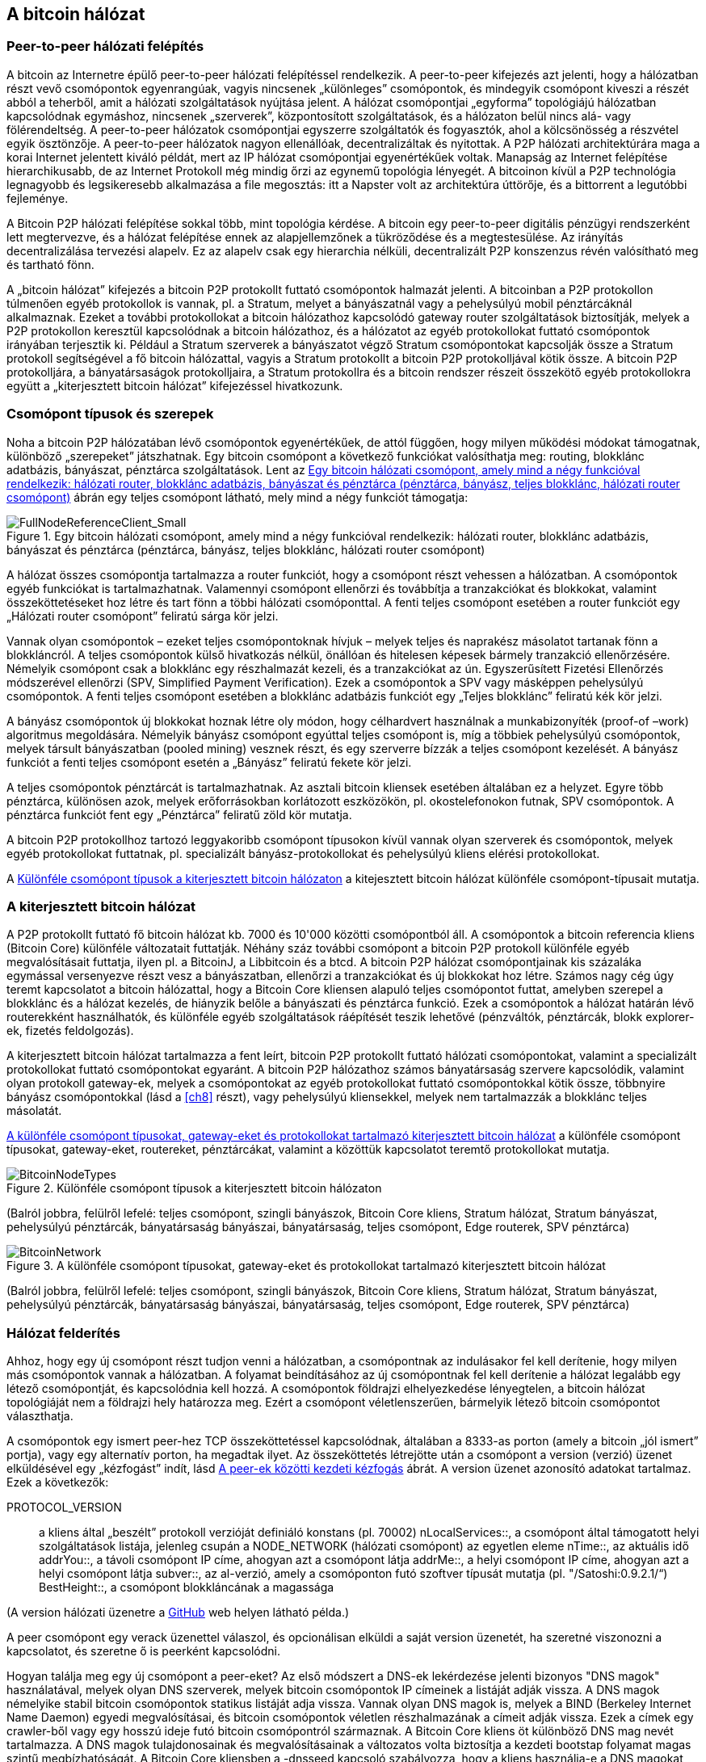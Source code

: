 [[bitcoin_network_ch06]]
== A bitcoin hálózat

=== Peer-to-peer hálózati felépítés

((("bitcoin hálózat", id="ix_ch06-asciidoc0", range="startofrange")))((("bitcoin hálózat","felépítése")))((("peer-to-peer networks")))A bitcoin az Internetre épülő peer-to-peer hálózati felépítéssel rendelkezik. A peer-to-peer kifejezés azt jelenti, hogy a hálózatban részt vevő csomópontok egyenrangúak, vagyis nincsenek „különleges” csomópontok, és mindegyik csomópont kiveszi a részét abból a teherből, amit a hálózati szolgáltatások nyújtása jelent. A hálózat csomópontjai „egyforma” topológiájú hálózatban kapcsolódnak egymáshoz, nincsenek „szerverek”, központosított szolgáltatások, és a hálózaton belül nincs alá- vagy fölérendeltség. A peer-to-peer hálózatok csomópontjai egyszerre szolgáltatók és fogyasztók, ahol a kölcsönösség a részvétel egyik ösztönzője. A peer-to-peer hálózatok nagyon ellenállóak, decentralizáltak és nyitottak. A P2P hálózati architektúrára maga a korai Internet jelentett kiváló példát, mert az IP hálózat csomópontjai egyenértékűek voltak. Manapság az Internet felépítése hierarchikusabb, de az Internet Protokoll még mindig őrzi az egynemű topológia lényegét. A bitcoinon kívül a P2P technológia legnagyobb és legsikeresebb alkalmazása a file megosztás: itt a Napster volt az architektúra úttörője, és a bittorrent a legutóbbi fejleménye.

A Bitcoin P2P hálózati felépítése sokkal több, mint topológia kérdése. A bitcoin egy peer-to-peer digitális pénzügyi rendszerként lett megtervezve, és a hálózat felépítése ennek az alapjellemzőnek a tükröződése és a megtestesülése. Az irányítás decentralizálása tervezési alapelv. Ez az alapelv csak egy hierarchia nélküli, decentralizált P2P konszenzus révén valósítható meg és tartható fönn. 

((("bitcoin hálózat","definíciója")))A „bitcoin hálózat” kifejezés a bitcoin P2P protokollt futtató csomópontok halmazát jelenti. A bitcoinban a P2P protokollon túlmenően egyéb protokollok is vannak, pl. a Stratum, melyet a bányászatnál vagy a pehelysúlyú mobil pénztárcáknál alkalmaznak. Ezeket a további protokollokat a bitcoin hálózathoz kapcsolódó gateway router szolgáltatások biztosítják, melyek a P2P protokollon keresztül kapcsolódnak a bitcoin hálózathoz, és a hálózatot az egyéb protokollokat futtató csomópontok irányában terjesztik ki. Például a Stratum szerverek a bányászatot végző Stratum csomópontokat kapcsolják össze a Stratum protokoll segítségével a fő bitcoin hálózattal, vagyis a Stratum protokollt a bitcoin P2P protokolljával kötik össze. A bitcoin P2P protokolljára, a bányatársaságok protokolljaira, a Stratum protokollra és a bitcoin rendszer részeit összekötő egyéb protokollokra együtt a „kiterjesztett bitcoin hálózat” kifejezéssel hivatkozunk. 

=== Csomópont típusok és szerepek

((("bitcoin hálózat","csomópontok")))((("csomópontok","szerepei")))((("csomópontok","típusai")))Noha a bitcoin P2P hálózatában lévő csomópontok egyenértékűek, de attól függően, hogy milyen működési módokat támogatnak, különböző „szerepeket” játszhatnak. Egy bitcoin csomópont a következő funkciókat valósíthatja meg: routing, blokklánc adatbázis, bányászat, pénztárca szolgáltatások. Lent az <<full_node_reference>> ábrán egy teljes csomópont látható, mely mind a négy funkciót támogatja:

[[full_node_reference]]
.Egy bitcoin hálózati csomópont, amely mind a négy funkcióval rendelkezik: hálózati router, blokklánc adatbázis, bányászat és pénztárca (pénztárca, bányász, teljes blokklánc, hálózati router csomópont)
image::images/msbt_0601.png["FullNodeReferenceClient_Small"]

A hálózat összes csomópontja tartalmazza a router funkciót, hogy a csomópont részt vehessen a hálózatban. A csomópontok egyéb funkciókat is tartalmazhatnak. Valamennyi csomópont ellenőrzi és továbbítja a tranzakciókat és blokkokat, valamint összeköttetéseket hoz létre és tart fönn a többi hálózati csomóponttal. A fenti teljes csomópont esetében a router funkciót egy „Hálózati router csomópont” feliratú sárga kör jelzi. 

Vannak olyan csomópontok – ezeket teljes csomópontoknak hívjuk – melyek teljes és naprakész másolatot tartanak fönn a blokkláncról. A teljes csomópontok külső hivatkozás nélkül, önállóan és hitelesen képesek bármely tranzakció ellenőrzésére. Némelyik csomópont csak a blokklánc egy részhalmazát kezeli, és a tranzakciókat az ún. Egyszerűsített Fizetési Ellenőrzés módszerével ellenőrzi (SPV, Simplified Payment Verification). Ezek a csomópontok a SPV vagy másképpen pehelysúlyú csomópontok. A fenti teljes csomópont esetében a blokklánc adatbázis funkciót egy „Teljes blokklánc” feliratú kék kör jelzi. 

A bányász csomópontok új blokkokat hoznak létre oly módon, hogy célhardvert használnak a munkabizonyíték (proof-of –work) algoritmus megoldására. Némelyik bányász csomópont egyúttal teljes csomópont is, míg a többiek pehelysúlyú csomópontok, melyek társult bányászatban (pooled mining) vesznek részt, és egy szerverre bízzák a teljes csomópont kezelését. A bányász funkciót a fenti teljes csomópont esetén a „Bányász” feliratú fekete kör jelzi.

A teljes csomópontok pénztárcát is tartalmazhatnak. Az asztali bitcoin kliensek esetében általában ez a helyzet. Egyre több pénztárca, különösen azok, melyek erőforrásokban korlátozott eszközökön, pl. okostelefonokon futnak, SPV csomópontok. A pénztárca funkciót fent egy „Pénztárca” feliratű zöld kör mutatja.

A bitcoin P2P protokollhoz tartozó leggyakoribb csomópont típusokon kívül vannak olyan szerverek és csomópontok, melyek egyéb protokollokat futtatnak, pl. specializált bányász-protokollokat és pehelysúlyú kliens elérési protokollokat. 

A <<node_type_ledgend>> a kitejesztett bitcoin hálózat különféle csomópont-típusait mutatja.

=== A kiterjesztett bitcoin hálózat

((("bitcoin hálózat","kiterjesztett")))((("kiterjesztett bitcoin hálózat")))A P2P protokollt futtató fő bitcoin hálózat kb. 7000 és 10'000 közötti csomópontból áll. A csomópontok a bitcoin referencia kliens (Bitcoin Core) különféle változatait futtatják. Néhány száz további csomópont a bitcoin P2P protokoll különféle egyéb megvalósításait futtatja, ilyen pl. a ((("BitcoinJ könyvtár")))((("btcd")))((("libbitcoin könyvtár")))BitcoinJ, a Libbitcoin és a btcd. A bitcoin P2P hálózat csomópontjainak kis százaláka egymással versenyezve részt vesz a bányászatban, ellenőrzi a tranzakciókat és új blokkokat hoz létre. Számos nagy cég úgy teremt kapcsolatot a bitcoin hálózattal, hogy a Bitcoin Core kliensen alapuló teljes csomópontot futtat, amelyben szerepel a blokklánc és a hálózat kezelés, de hiányzik belőle a bányászati és pénztárca funkció. Ezek a csomópontok a hálózat határán lévő routerekként használhatók, és különféle egyéb szolgáltatások ráépítését teszik lehetővé (pénzváltók, pénztárcák, blokk explorer-ek, fizetés feldolgozás). 

A kiterjesztett bitcoin hálózat tartalmazza a fent leírt, bitcoin P2P protokollt futtató hálózati csomópontokat, valamint a specializált protokollokat futtató csomópontokat egyaránt. A bitcoin P2P hálózathoz számos ((("bányatársaságok","bitcoin hálózaton")))bányatársaság szervere kapcsolódik, valamint olyan protokoll gateway-ek, melyek a csomópontokat az egyéb protokollokat futtató csomópontokkal kötik össze, többnyire bányász csomópontokkal (lásd a <<ch8>> részt), vagy pehelysúlyú kliensekkel, melyek nem tartalmazzák a blokklánc teljes másolatát. 

<<bitcoin_network>> a különféle csomópont típusokat, gateway-eket, routereket, pénztárcákat, valamint a közöttük kapcsolatot teremtő protokollokat mutatja. 

[[node_type_ledgend]]
.Különféle csomópont típusok a kiterjesztett bitcoin hálózaton
image::images/msbt_0602.png["BitcoinNodeTypes"]
(Balról jobbra, felülről lefelé: teljes csomópont, szingli bányászok, Bitcoin Core kliens, Stratum hálózat, Stratum bányászat, pehelysúlyú pénztárcák, bányatársaság bányászai, bányatársaság, teljes csomópont, Edge routerek, SPV pénztárca)


[[bitcoin_network]]
.A különféle csomópont típusokat, gateway-eket és protokollokat tartalmazó kiterjesztett bitcoin hálózat
image::images/msbt_0603.png["BitcoinNetwork"]
(Balról jobbra, felülről lefelé: teljes csomópont, szingli bányászok, Bitcoin Core kliens, Stratum hálózat, Stratum bányászat, pehelysúlyú pénztárcák, bányatársaság bányászai, bányatársaság, teljes csomópont, Edge routerek, SPV pénztárca)

=== Hálózat felderítés

((("bitcoin hálózat","felderítése", id="ix_ch06-asciidoc1", range="startofrange")))((("hálózat felderítés", id="ix_ch06-asciidoc2", range="startofrange")))((("csomópontok","hálózat felderítés és", id="ix_ch06-asciidoc3", range="startofrange")))((("peer-to-peer hálózatok","felderítése új csomópontok által", id="ix_ch06-asciidoc4", range="startofrange")))Ahhoz, hogy egy új csomópont részt tudjon venni a hálózatban, a csomópontnak az indulásakor fel kell derítenie, hogy milyen más csomópontok vannak a hálózatban. A folyamat beindításához az új csomópontnak fel kell derítenie a hálózat legalább egy létező csomópontját, és kapcsolódnia kell hozzá. A csomópontok földrajzi elhelyezkedése lényegtelen, a bitcoin hálózat topológiáját nem a földrajzi hely határozza meg. Ezért a csomópont véletlenszerűen, bármelyik létező bitcoin csomópontot választhatja. 

((("peer-to-peer hálózatok","összeköttetései")))A csomópontok egy ismert peer-hez TCP összeköttetéssel kapcsolódnak, általában a 8333-as porton (amely a bitcoin „jól ismert” portja), vagy egy alternatív porton, ha megadtak ilyet. Az összeköttetés létrejötte után a csomópont a version (verzió) üzenet elküldésével egy „kézfogást” indít, lásd <<network_handshake>> ábrát. A +version+ üzenet azonosító adatokat tartalmaz. Ezek a következők:

+PROTOCOL_VERSION+:: a kliens által „beszélt” protokoll verzióját definiáló konstans (pl. 70002)
+nLocalServices+::, a csomópont által támogatott helyi szolgáltatások listája, jelenleg csupán a +NODE_NETWORK+ (hálózati csomópont) az egyetlen eleme
+nTime+::, az aktuális idő
+addrYou+::, a távoli csomópont IP címe, ahogyan azt a csomópont látja
+addrMe+::, a helyi csomópont IP címe, ahogyan azt a helyi csomópont látja
+subver+::, az al-verzió, amely a csomóponton futó szoftver típusát mutatja (pl. "/Satoshi:0.9.2.1/“)
+BestHeight+::, a csomópont blokkláncának a magassága

(A +version+ hálózati üzenetre a http://bit.ly/1qlsC7w[GitHub] web helyen látható példa.)

A peer csomópont egy +verack+ üzenettel válaszol, és opcionálisan elküldi a saját +version+ üzenetét, ha szeretné viszonozni a kapcsolatot, és szeretne ő is peerként kapcsolódni. 

Hogyan találja meg egy új csomópont a peer-eket? Az első módszert a DNS-ek lekérdezése jelenti bizonyos ((("csomópontok","magok")))((("DNS magok")))"DNS magok" használatával, melyek olyan DNS szerverek, melyek bitcoin csomópontok IP címeinek a listáját adják vissza. A DNS magok némelyike stabil bitcoin csomópontok statikus listáját adja vissza. Vannak olyan DNS magok is, melyek a BIND (Berkeley Internet Name Daemon) egyedi megvalósításai, és bitcoin csomópontok véletlen részhalmazának a címeit adják vissza. Ezek a címek egy crawler-ből vagy egy hosszú ideje futó bitcoin csomópontról származnak. A Bitcoin Core kliens öt különböző DNS mag nevét tartalmazza. A DNS magok tulajdonosainak és megvalósításainak a változatos volta biztosítja a kezdeti bootstap folyamat magas szintű megbízhatóságát.  A Bitcoin Core kliensben a +-dnsseed+ kapcsoló szabályozza, hogy a kliens használja-e a DNS magokat, és alapértelemben 1 az értéke.

Ha viszont az induló csomópont semmit sem tud a hálózatról, akkor legalább egy bitcoin csomópont IP címét meg kell adni neki, és ezután már további bemutatkozások révén a többi csomóponttal is kapcsolatba tud lépni. A +-seednode+ parancssori argumentum azt jelzi, hogy a megadott csomóponthoz csak a bemutatkozás kedvéért szeretnénk hozzzákapcsolódni, és szeretnénk magként használni. Miután a kezdeti mag csomópont segítségével megtörténtek a bemutatkozások, a kliens lekapcsolódik róla, és az újonnan felfedezett peer-eket fogja használni. 

[[network_handshake]]
.A peer-ek közötti kezdeti kézfogás
image::images/msbt_0604.png["NetworkHandshake"]

Miután már létrejött egy vagy több kapcsolat, az új csomópont egy ((("addr üzenet")))+addr+ üzenetet fog küldeni a szomszédainak, amely tartalmazza a saját IP címét. A szomszédok az +addr+ üzenetet tovább küldik a saját szomszédaiknak, biztosítván ezáltal, hogy a kapcsolódó csomópontok jól ismertek és jobban kapcsolódók legyenek. Az újonnan kapcsolódó csomópont ezen kívül egy +getaddr+ üzenetet is küldhet a szomszédainak, amivel azt kéri tőlük, hogy küldjék el neki a többi peer IP címeit. Ily módon a csomópont meg tudja keresni, mely csomópontokhoz kapcsolódhat, valamint hírt tud adni a saját létéről a hálózaton a célból, hogy a többi csomópont is képes legyen őt megtalálni. A <<address_propagation>> ábrán a cím felderítési protokoll látható. 


[[address_propagation]]
.Címterjedés és hálózat felderítés
image::images/msbt_0605.png["AddressPropagation"]

Egy csomópontnak kapcsolódnia kell néhány különböző csomóponthoz, hogy különféle útvonalakon kapcsolódhasson a bitcoin hálózathoz. Az útvonalak nem megbízhatóak, csomópontok jönnek és mennek, emiatt a csomópontnak folytatnia kell az új csomópontok felderítését, mivel a régi kapcsolatai bármikor megszűnhetnek, és emellett segítenie kell a többi csomópont elindulását. Az induláshoz csak egyetlen összeköttetés szükséges, mivel az első csomópont képes bemutatkozásokat felajánlani a peer csomópontoknak, ezek a peer-ek pedig képesek további bemutatkozásokat felajánlani. A hálózati erőforrások szempontjából szükségtelen és egyúttal pazarló, ha a csomópont pár darab csomópontnál több csomóponthoz kapcsolódik . Az indulás után a csomópont emlékszik a legutolsó sikeres peer kapcsolataira, emiatt újraindítás után az előző peer hálózattal ismét gyorsan létre tudja hozni a kapcsolatait. Ha az újrainduláskor az előző peer-ek egyike sem válaszol a kapcsolódási kérésére, akkor a csomópont a mag csomópontokat használja. 

A Bitcoin Core klienst futtató csomóponton a peer kapcsolatok a ((("getpeerinfo parancs"))) +getpeerinfo+ paranccsal listázhatók ki:

[source,bash]
----
$ bitcoin-cli getpeerinfo
----
[source,json]
----
[
    {
        "addr" : "85.213.199.39:8333",
        "services" : "00000001",
        "lastsend" : 1405634126,
        "lastrecv" : 1405634127,
        "bytessent" : 23487651,
        "bytesrecv" : 138679099,
        "conntime" : 1405021768,
        "pingtime" : 0.00000000,
        "version" : 70002,
        "subver" : "/Satoshi:0.9.2.1/",
        "inbound" : false,
        "startingheight" : 310131,
        "banscore" : 0,
        "syncnode" : true
    },
    {
        "addr" : "58.23.244.20:8333",
        "services" : "00000001",
        "lastsend" : 1405634127,
        "lastrecv" : 1405634124,
        "bytessent" : 4460918,
        "bytesrecv" : 8903575,
        "conntime" : 1405559628,
        "pingtime" : 0.00000000,
        "version" : 70001,
        "subver" : "/Satoshi:0.8.6/",
        "inbound" : false,
        "startingheight" : 311074,
        "banscore" : 0,
        "syncnode" : false
    }
]
----

((("peer-to-peer hálózatok","automatikus kezelésének felülbírálása")))A felhasználók egy IP címekből álló lista megadásával, a +-connect=<IP cím>+ opcióval tudják felülbírálni a peer-ek automatikus kezelését. Ennek az opciónak a használatakor a csomópont csak a megadott IP címekhez fog kapcsolódni, és nem fogja automatikusan felderíteni és karbantartani a peer kapcsolatokat. 

Ha egy kapcsolaton nincs forgalom, akkor a kapcsolat fenntartása érdekében a csomópont periodikus üzenetküldést végez rajta. Ha a csomópont egy kapcsolata már több mint 90 perce nem volt használva, akkor a csomópont a kapcsolatot szétkapcsolt állapotúnak tekinti, és egy új peer keresésébe kezd. Ily módon a hálózat dinamikusan alkalmazkodni képes a tranziens csomópontokhoz, a hálózati problémákhoz, és központi irányítás nélkül, organikusan képes nőni vagy csökkenni.(((range="endofrange", startref="ix_ch06-asciidoc4")))(((range="endofrange", startref="ix_ch06-asciidoc3")))(((range="endofrange", startref="ix_ch06-asciidoc2")))(((range="endofrange", startref="ix_ch06-asciidoc1")))

=== Teljes csomópontok

((("blokkláncok","teljes csomópontok és")))((("teljes csomópontok")))((("csomópontok","teljes")))A teljes csomópontok olyan csomópontok, melyek az összes tranzakciót tartalmazó, teljes blokkláncot kezelik. Ezeket a csomópontokat pontosabban „a teljes blokkláncot kezeló csomópontok”-nak kellene hívni. A bitcoin korai éveiben az összes csomópoont teljes csomópont volt, jelenleg a Bitcoin Core kliens kezeli a teljes blokkláncot. Az utóbbi két évben azonban a bitcoin kliensek új fajtái jöttek létre, melyek nem kezelik a teljes blokkláncot, hanem pehelysúlyú kliensként futnak. Ezeket a következő részben fogjuk részletesebben megvizsgálni. 

((("blokkláncok","teljes csomópontokon")))A teljes blokkláncot kezelő csomópontok a bitcoin blokklánc egy teljes és naprakész másolatát kezelik, melyben az összes tranzakció megtalálható. A blokkláncot egymástól függetlenül építik föl és ellenőrzik, az első blokktól (a genezis blokktól) kezdve, egészen a hálózatban ismert legutolsó blokkig bezárólag. Egy teljes blokkláncot kezelő csomópont önmaga képes hiteles módon bármelyik tranzakció ellenőrzésére, anélkül, hogy ehhez valamilyen másik csomópontot vagy információs forrást kellene igénybe vennie.A teljes csomópont a hálózatra támaszkodva kapja az új tranzakciós blokkokról az értesítéseket. Ezeket ellenőrzi, makj beépíti a saját, lokális blokkláncába. 

Teljes csomópont futtatásával érezhetjük igazán, milyen a bitcoin: az összes tranzakció függetlenül ellenőrizhető, és ehhez semmilyen más rendszerre sem kell támaszkodnunk, és  semmilyen más rendszerben sem kell megbíznunk. Könnyen el lehet dönteni, hogy teljes csomópontot futtatunk-e, mert több, mint 20 Gbájt háttértárra (diszk területre) van szükség a teljes blokklánc tárolásához. Ha a kliens sok diszk területet fogyaszt és 2-3 napra van szüksége, hogy „szinkronizálja” magát a hálózattal, akkor teljes csomópontot kezelő kliensről van szó. A központi szervezetektől való teljes függetlenségnek és szabadságnak ez az ára. 

A teljes blokkláncot kezelő klienseknek van néhány alternatív megvalósítása, melyek a Bitcoin Core klienstől eltérő programozási nyelvet vagy szoftver architektúrát használnak. De a ((("Bitcoin Core kliens","és teljes csomópontok"))) Bitcoin Core kliens, másképpen a Satoshi kliens referencia implementáció fordul elő a leggyakrabban. A bitcoin hálózati csomópontjainak több, mint 90 %-a a Bitcoin Core különféle változatait futtatja. A +version+ üzenetben a „Satoshi” al-verzió string azonosítja őket, a +getpeerinfo+ parancsban pedig pl. a +/Satoshi:0.8.6/+, amint azt korábban láttuk.

=== „Leltár” egyeztetés

((("blokkláncok","létrejöttük a csomópontokon")))((("blokkláncok","új csomópontokon")))((("blokkok","új  csomópontokon")))((("teljes csomópontok","teljes blokkláncok előállítása ~on")))Miután a csomópont hozzákapcsolódott a peer-jeihez, elsőként egy teljes blokkláncot próbál létrehozni. Ha egy vadonatúj csomópontról van szó, amelynek egyáltalán nincs még blokklánca, akkor csak egyetlen blokkot ismer (a genezis blokkot) , amely statikusan be van ágyazva a kliens szoftverbe. A 0-ik blokktól, a genezis blokktól kezdve az új csomópontnak blokkot százezreit kell letöltenie ahhoz, hogy szinkronizálhassa magát a hálózattal és újraépíthesse a teljes blokkláncot. 

((("blokklánc szinkronizálása")))A „szinkronizálás” folyamata a +version+ üzenettel kezdődik, amely tartalmazza a +BestHeight+-et, a csomópont aktuális blokkláncának a magasságát (a blokkok számát). A csomópont a peer-jeitől kapott +version+ üzenetből látja, hogy a peer-eknek hány blokkjuk van, és össze tudja hasonlítani azzal, hogy neki hány blokkja van a saját blokkláncán. A peer csomópontok egy +getblocks+ üzenetet váltanak egymással, amely tartalmazza a lokális blokkláncuk legfelső blokkjának hash-ét (ujjlenyomatát). A kapott hash az egyik peerben egy olyan blokkhoz fog tartozni, amely nem a legfelső blokk, hanem egy régebbi blokk, ebből a peer arra következtet, hogy a saját lokális blokklánca hosszabb, mint a többi peer-é. 

Az a peer, amelynek hosszabb a blokklánca, több blokkot tartalmaz, mint a többi csomópont, és meg tudja állapítani, hogy a többi csomópontnak mely blokkokra van szüksége ahhoz, hogy „felzárkózzanak”. Megállapítja, hogy melyik az első 500 megosztandó blokk, és egy ((("inv üzenet")))+inv+ (inventory, leltár) üzenettel elküldi a blokkok hash értékeit. Az a csomópont, amelyben hiányoznak ezek a blokkok, úgy tudja beszerezni őket, hogy +getdata+ üzenetek sorozatát adja ki. Egy +getdata+ üzenet elkéri a teljes adatblokkot, és a kért blokkot az +inv+ üzenetből származó hash-sel azonosítja.

Tegyük fel például, hogy a csomópont csak a genezis blokkot tartalmazza. A peer-jeitől egy +inv+ üzenetet fog kapni, amely lánc következő 500 blokkjának a hash-eit tartalmazza. Megkezdi a vele kapcsolatban lévő peer-ektől a blokkkok lekérését oly módon, hogy elosztja a terhelést, nehogy bármelyik peer-t túlterhelje a kéréseivel. Számon tartja, hogy minden egyes peer kapcsolatnál hány darab blokk van „úton”, vagyis hány darab blokk van, melyet lekért, de még nem kapott meg, és ellenőrzi, hogy a számuk nehogy egy határnál ((("MAX_BLOCKS_IN_TRANSIT_PER_PEER konstans"))) (+MAX_BLOCKS_IN_TRANSIT_PER_PEER+) nagyobb legyen. Ily módon ha a csomópontnak sok blokkra van szüksége, csak akkor kér újabbakat, ha az előző kérései már teljesültek, ami lehetővé teszi, hogy a peer-ek szabályozhassák a küldés ütemét és a hálózat ne terhelődjön túl. A blokkok megérkezésekor a csomópont hozzáadja a blokkokat a blokklánchoz, amint azt a  <<blockchain>> című fejezetben látni fogjuk. Amint a lokális blokklánc fokozatosan felépül, a csomópont további blokkokat kér és kap. A folyamat addig folytatódik, amíg a csomópont be nem éri a hálózat többi részét. 

A lokális blokklánc és a peer-ek blokkláncainak összehasonlítása, valamint a hiányzó blokkok lekérése akkor megy végbe, ha egy csomópont egy időre offline állapotba került. Függetlenül attól, hogy a csomópont csak néhány percig volt offline, és csak pár blokkja hiányzik, vagy hónapokig, és néhány ezer blokkja hiányzik, a folyamat a +getbloks+ küldésével kezdődik, válaszként egy +inv+ érkezik, majd megtörténik a hiányzó blokkok letöltése. A  <<inventory_synchronization>> a leltár és blokk terjedési protokollt mutatja. 


[[spv_nodes]]
=== Egyszerűsített fizetés ellenőrzést használó csomópontok (SPV csomópontok)

((("csomópontok","SPV", id="ix_ch06-asciidoc5", range="startofrange")))((("csomópontok","pehelysúlyú", id="ix_ch06-asciidoc5a", range="startofrange")))((("simplified payment verification (SPV) csomópontok", id="ix_ch06-asciidoc6", range="startofrange")))Nem minden csomópont tudja a teljes blokkláncot tárolni. Sok bitcoin kliens olyan eszközökön fut, pl. okostelefonokon, tablet-eken vagy beágyazott rendszereken, amelyeknek a hely- és teljesítmény korlátai vannak. Az ilyen eszközök egyszerűsített fizetés ellenőrzési módszert (SPV) használnak, amelynél a működéshez nincs szükség a teljes blokklánc tárolására. Ezeket a klienseket SPV klienseknek vagy pehelysúlyú klienseknek nevezzük. Ahogy a bitcoin egyre elterjedtebbé vált, az SPV csomópontok lettek a leggyakrabban előforduló bitcoin csomópontok, különösen a bitcoin pénztárcák esetén.

((("blokkláncok","SPV csomópontokon")))Az SPV csomópontok csak a blokkok blokkfejeit töltik le, az egyes blokkokba befoglalt tranzakciókat nem. Az így kapott, tranzakciók nélküli blokklánc 1000-szer kisebb a teljes blokkláncnál. Az SPV csomópontok nem tudnak teljes képet alkotni az összes elkölthető UTXO-ról, mivel nem tudnak a hálózatban lévő tranzakciókról. Az SPV csomópontok a tranzakciókat egy kicsit eltérő módon ellenőrzik, és ehhez olyan peer-eket használnak, melyek kívánság esetén a blokklánc releváns részeiről részleges képet szolgáltatnak.

[[inventory_synchronization]]
.Blokklánc szinkronizálás a a peer blokkjainak a letöltésével 
image::images/msbt_0606.png["InventorySynchronization"]

Hasonlatképpen: a teljes csomópont olyan, mint egy idegen városban lévő turista, akinek részletes térképe van mindegyik utcáról és címről. Ezzel szemben az SPV csomópont olyan, mint egy idegen városban lévő turista, aki véletlenszerűen idegeneket kérdez meg, hogy merre kell mennie, és csak a főutcát ismeri. Mindkét turista ellenőrizni tudja egy utca meglétét, ha odamegy, de a térkép nélküli turista nem tudja, hogy mi van a mellékutcákban és nem tudja, hogy milyen egyéb utcák léteznek. Ha a térkép nélküli turista a Kossuth út 23-as szám előtt áll, nem tudhatja, hogy vannak-e a városban egyéb „Kossuth út 23” címek, és hogy ez a cím a helyes cím-e. A térkép nélküli turista akkor jár a legjobban, ha megkérdez sok embert, és reménykedik abban, hogy a többségük nem vágja át.

Az egyszerűsített fizetés ellenőrzés a tranzakciókat a blokkláncokon belüli _mélységük_ alapján ellenőrzi, nem pedig a _magasságuk_ alapján. Míg egy teljes blokkláncot tartalmazó csomópont képes a blokkok és tranzakciók ezreiből álló,  időben egészen a genezis blokkig visszanyúló, teljesen ellenőrzött láncok létrehozására, egy SPV csomópont csupán a blokkfejek láncát fogja ellenőrizni, de a tranzakciókét nem, és a blokkfejeket fogja kapcsolatba hozni a kérdéses tranzakcióval. 

Például, ha a 300'000-ik blokkban lévő egyik tranzakcióról van szó, egy teljes csomópont a 300'000-ik blokktól egészen a genezis blokkig visszamenően elvégzi az elemzést, és az UTXO-król egy teljes adatbázist épít, vagyis az UTXO elköltetlenségének ellenőrzése révén állapítja meg, hogy a tranzakció érvényes-e vagy sem. Egy SPV csomópont ezzel szemben a tranzakció és az őt tartalmazó blokk közötti kapcsolatot egy ((("Merkle fák","SPV és  ~")))_Merkle út_ használatával teremti meg (lásd a <<merkle_trees>> részt). Ezután az SPV csomópont vár mindaddig, amíg a tranzakciót tartalmazó 300'000-ik blokk tetejére további hat blokk nem kerül, és a tranzakciót úgy ellenőrzi, hogy a 300'006 és 300'001 blokkok között megállapítja a tranzakció mélységét. Abból, hogy a hálózat többi csomópontja elfogadta a 300'000-ik blokkot, és azután a megfelelő munkavégzéssel további 6 blokkot hozott létre a 300'000-ik blokk tetején, implicit módon következik, hogy a tranzakció nem kettős költésből származik.

Egy SPV csomóponttal nem lehet elhitetni, hogy egy blokkban létezik egy tranzakció, ha az valójában nem létezik. Az SPV csomópont úgy ellenőrzi egy tranzakció meglétét, hogy lekéri a tranzakció Merkle útját, és ellenőrzi a blokkláncban lévő munkabizonyítékokat. De egy tranzakció „rejtve” is maradhat egy SPV csomópont számára. Egy SPV csomópont pontosan meg tudja állíptani, hogy létezik-e egy tranzakció, de azt nem tudja ellenőrizni, hogy nem létezik olyan tranzakció, amely ugyanezt az UTXO-t próbálja duplán elkölteni, mert nem rendelkezik az összes tranzakcióval. Az SPV csomópontok ellen ily módon DoS (denial of service, szolgáltatás megtagadási) támadás vagy kettős költési támadás indítható. Ahhoz, hogy ezt ki lehessen védeni, az SPV csomópontnak számos csomóponttal kell véletlenszerűen kapcsolatba lépnie, így növelni tudja annak a valószínűségét, hogy legalább egy becsületes csomópont van közöttük. Az SPV csomópontok emiattt sérülékenyek a hálózat szétszakadási támadásokkal vagy Sybil támadásokkal szemben, amelyeknél hamis csomópontokra vagy hamis hálózatokra kapcsolódnak, és nem tudják elérni a becsületes csomópontokat vagy a valódi bitcoin hálózatot.

Gyakorlati szempontból a hálózattal szoros kapcsolatban lévő SPV csomópontok elég biztonságosak, és jó kompromisszumot jelentenek az erőforrás felhasználás, a kényelem és a biztonság között. Azoknak, akiknek valóban fontos a biztonság, semmi sem pótólhatja egy teljes blokkláncból álló csomópont üzemeltetését. 

[TIP]
====
((("simplified payment verification (SPV) csomópontok","ellenőrzés")))A teljes blokkláncból álló csomópont úgy ellenőriz egy tranzakciót, hogy a tranzakció alatti blokkok ezreiből álló lánc vizsgálata révén megbizonyosodik róla, hogy az UTXO valóban elköltetlen, míg az SPV csomópont a blokk fölött lévő néhány blokk segítségével azt ellenőrzi, hogy milyen mélyen van eltemetve a blokk. 
====

((("blokk fejek","beolvasása SPV csomópontokon")))A blokkfejeket az SPV csomópontok a nem a +getblocks+, hanem a +getheaders+ üzenetekkel kérdezik le. Az a peer, amelyik válaszol, max. 2000 blokkfejet küld el egyetlen headers üzenetben. A folyamat egyébként ugyanolyan, mint amit a teljes csomópontok használnak a teljes blokkok lekérésére. Az SPV csomópontok egy szűrőt is beállítanak a peer-ekkel létesített kapcsolataiknál, melyek kiszűrik a jövőbeli blokkokat és a peer-ek által küldött tranzakciókat. Az SPV csomópontok a számukra érdekes tranzakciókat a +getdata+ kéréssel kérdezik le. A peer válaszként egy ((("tx üzenet")))+tx+ üzenetet hoz létre, amely a tranzakciót tartalmazza. <<spv_synchronization>> ábrán a blokkfejlécek szinkronizálása látható.

[[spv_synchronization]]
.A blokkfejlécek szinkronizálása SPV csomópontok esetén
image::images/msbt_0607.png["SPVSynchronization"]

Mivel az SPV csomópontoknak külön le kell kérdezniük az egyes tranzakciókat ahhoz, hogy ellenőrizni tudják őket, ez veszélyeztetheti a titkosságot. A teljes blokkláncot tartalmazó csomópontokkal szemben (melyek a blokkokban lévő összes tranzakciót tartalmazzák), az SPV csomópontok egyedi adatlekérdezései akaratlanul is felfedhetik, hogy milyen bitcoin címek vannak a pénztárcáikban. Például egy harmadik fél által üzemeltetett megfigyelő hálózat nyilván tudja tartani az SPV pénztárca által kiadott összes kérést, és így kapcsolatba tudja hozni a kérésekben szereplő bitcoin címeket a felhasználó pénztárcájával, ami a privát szféra sérülésével jár. 

Az SPV/pehelysúlyú csomópontok bevezetése után nem sokkal a bitcoin fejlesztők az ún. _Bloom szűrőkkel_ kívánták megoldani az SPV csomópontok által jelentett adatvédelmi kockázatot. A Bloom szűrők egy valószínűségi szűrőmechanizmus révén lehetővé teszik, hogy az SPV csomópontok csupán a tranzakciók egy részhalmazát fogadják, anélkül, hogy pontosan felfednék, mely címekre kíváncsiak.(((range="endofrange", startref="ix_ch06-asciidoc6")))(((range="endofrange", startref="ix_ch06-asciidoc5a")))(((range="endofrange", startref="ix_ch06-asciidoc5"))) 

=== Bloom szűrők

((("bitcoin hálózat","Bloom szűrők és", id="ix_ch06-asciidoc7", range="startofrange")))((("Bloom szűrők", id="ix_ch06-asciidoc8", range="startofrange")))((("Simplified Payment Verification (SPV) csomópontok","Bloom szűrők és", id="ix_ch06-asciidoc9", range="startofrange")))A Bloom szűrő egy olyan, valószínűségi kereső szűrő, amellyel egy kívánt minta anélkül írható le, hogy pontosan megadnánk. A Bloom szűrőkkel hatékony módon lehet kifejezni a keresési mintákat, ugyanakkor meg lehet védeni a privát szférát. A Bloom szűrőket az SPV csomópontok arra használják, hogy a peer-jeiktől egy adott mintának megfelelő tranzakciókat kérdezzenek le, de anélkül, hogy pontosan meg kellene adniuk, mely címek érdeklik őket. 

Az előző hasonlatunkban a térkép nélküli turista egy adott cím, pl a „Kossuth út 23” felől érdeklődik. Ha a járókelőktől azt kérdezi, hogy lehet eljutni erre a címre, akaratlanul is elárulja, hogy hová szeretne eljutni. A Bloom szűrő olyan, mint ha azt kérdezné, hogy „Vannak a közelben olyan utcák, melyek neve h-ra végződik?” Egy ilyen kérdés kevesebbet árul el arról, hogy hová szeretne menni, mint a „Kossuth út 23” utáni tudakozódás. Ezzel a módszerrel a turista részletesebben is meg tudja adni a címet, pl. „u-t-h-ra végződik”, vagy kevésbé részletesen, pl. „h-re végződik”. A keresés pontosságának a szabályozása révén a turista több vagy kevesebb információt fed fel, de ennek az az ára, hogy több vagy kevesebb eredményhez jut. Ha egy kevésbé részletes minta után tudakozódik, akkor több lehetséges címet fog kapni és javul az adatvédelem, de az eredmények legtöbbje lényegtelen lesz a számára. Ha egy jobban rögzített minta után tudakozódik, akkor kevesebb eredményt fog kapni, de sérül az adtvédelem. 

A Bloom szűrők úgy töltik be ezt a funkciójukat, hogy lehetővé teszik az SPV csomópontok számára, hogy az egyes tranzakcióknál megadott keresési minták a pontosság vagy az adatvédelem irányába mozduljanak el. Egy jobban specifikált Bloom szűrő pontos eredményeket ad, de azon az áron, hogy felfedi a felhasználó pénztárcájában lévő címeket. Egy kevésbé pontos Bloom szűrő több tranzakciót fog eredményként visszaadni, melyek közül sok lényegtelen a csomópont számára, de a csomópont jobb adatvédelmet tud megvalósítani. 

Az SPV csomópont a Bloom szűrőt egy „üres” mintával inicializálja. Ebben az állapotában a Bloom szűrő egyetlen egy mintát sem ismer föl. Az SPV csomópont ezután egy listát készít a pénztárcájában lévő címekől, és egy olyan keresési mintát készít, amely megfelel a tranzakciós kimenetekben lévő címeknek. A keresési minta általában egy ((("pay-to-public-key-hash (P2PKH)","Bloom szűrők és"))) P2PKH (Pay-to-Public-Key-Hash) zároló script, amely minden olyan tranzakcióban jelen lesz, amely a publikus-kulcs-hash-nek (címnek) fizet. Ha az SPV csomópont nyomon követi egy ((("pay-to-script-hash (P2SH)","Bloom szűrők és")))P2SH cím egyenlegét, akkor a keresési minta egy P2SH (Pay-to-Script-Hash) cím lesz. Az SPV csomópont ezután mindegyik keresési mintát megadja a Bloom szűrőnek azzal a céllal, hogy a Bloom szűrő felismerhesse az adott keresési mintázatot, ha az jelen van a tranzakióban. Végül, a Bloom szűrőt elküldi a peer-nek, és a peer a szűrő segítségével megállapítja, hogy mely tranzakciókat kell elküldenie az SPV csomópontnak. 

A Bloom szűrők megvalósítása egy N bites tömbbel, és M db hash függvénnyel történik. A hash fügvényeket olyanok, hogy a kimenetük mindig 1 és N között van, vagyis a kimenetek a bitek tömbjének megfelelőek. A hash függvényeket determinisztikus módon hozzák létre, ezért egy Bloom szűrőt megvalósító csomópont mindig ugyanazokat a hash függvényeket használja, és egy adott bemenet esetén mindig ugyanazt az eredményt adja. Különböző hosszúságú (N) Bloom szűrő és különböző számú (M) hash függvény választásával a Bloom szűrő különféle pontosságra állítható be, vagyis szabályozható az adatvédelem. 

A lenti <<bloom1>> példában a Bloom szűrők működésének bemutatására egy 16 bites, nagyon kicsi tömböt és 3 hash függvényt használunk. 

[[bloom1]]
.Egy egyszerű Bloom szűrő, egy 16 bites mezővel és 3 hash függvénnyel
image::images/msbt_0608.png["Bloom1"]
(3 hash függvény, hash függvény kimenetek 1-től 16-ig, üres Bloom szűrő, 16 bites tömb)

A Bloom szűrő úgy van inicializálva, hogy a tömb összes bitje nulla. Ha szeretnénk hozzáadni egy mintát a Bloom szűrőhöz, a mintát minden egyes hash függvénnyel össze hash-eljük. Az első hash függvény a bemenetből egy 1 és N közötti számot állít elő. Az eredménynek megfelelő bitet a tömbben (melynek indexei 1 és N közöttiek) 1-be állítjuk, így rögzítve a hash függvény kimenetét. Ezután a következő hash függvénnyel beállítunk egy másik bitet, és így tovább. Az összes M db hash függvény alkalmazása után egy keresési minta áll elő a Bloom szűrőben, mivel M bitet +0+-ről +1+-be állítottunk. 

Például, az <<bloom2>> páldában a fenti egyszerű <<bloom1>> Bloom szűrőhöz az „A” keresési mintát adjuk hozzá:


Egy második minta hozzáadása egyszerűen a folyamat megismétlésével lehetséges. A mintát minden egyes hash függvénnyel egymás után össze-hash-eljük, és az eredményeket a bitek +1+-be állításával rögzítjük. Ahogy a Bloom szűrőt egyre több mintával töltjük föl, valamelyik hash függvény eredménye egybeeshet egy már +1+-be állított bittel, ebben az esetben a bitet nem változtatjuk meg. Lényegében, ahogy egyre több mintát rögzítünk ugyanazokban a bitekben, a Bloom szűrő telítetté válik, mert egyre több bitje lesz +1+-be állítva, és a szűrő pontossága csökken. A szűrő emiatt tekinthető valószínűségi adatszerkezetnek – egyre több minta hozzáadásakor egyre kevésbé lesz pontos. A pontosság függ a hozzáadott minták számától, a bit tömb méretétől (N), illetve a hash függvények számától (M). Egy nagyobb bit tömbbel és több hash függvénnyel nagyobb pontossággal több minta rögzíthető. Egy kisebb bit tömbbel vagy kevesebb hash függvénnyel kevesebb minta rögzíthető, és kisebb pontosságot kapunk. 

[[bloom2]]
.Az „A” keresési minta hozzáadása az egyszerű Bloom szűrőnkhöz
image::images/msbt_0609.png["Bloom2"]

Az <<bloom3>> példában az egyszerű Bloom szűrőnkhöz egy második keresési mintát adunk, a „B”-t.

[[bloom3]]
.Egy második keresési minta, a „B” hozzáadása az egyszerű Bloom szűrőnkhöz
image::images/msbt_0610.png["Bloom3"]

Ha szeretnénk leellenőrizni, hogy egy minta benne van-e a Bloom szűrőben, akkor hash-eljük össze minden egyes hash függvénnyel a mintát, és hasonlítsuk össze az így kapott bit mintát a bit tömbbel. Ha a hash függvények által indexelt összes bit +1+-ben van, akkor a mintát _valószínűleg_ tartalmazza a Bloom szűrő. Mivel a bitek a különféle minták átfedése miatt is beállításra kerülhetnek, a válasz nem biztos, inkább valószínű. A Bloom szűrőnél a pozitív egyezés egyszerűen azt jelenti, hogy „talán igen”. 

Alább <<bloom4>> példában azt ellenőrizzük, hogy az egyszerű Bloom szűrő tartalmazza-e az „X” mintát. A megfelelő bitek +1+-ben vannak, emiatt a minta valószínűleg egyezik:

[[bloom4]]
.Az „X” minta meglétének ellenőrzése a Bloom szűrőben. Az eredmény pozitív egyezés, ami azt jelenti, hogy „talán”
image::images/msbt_0611.png["Bloom4"]

Ezzel szemben, ha ellenőrizünk egy mintát a Bloom szűrőben, és bármelyik ellenőrzött bit +0+, akkor ez azt mutatja, hogy a minta nem volt rögzítve a Bloom szűrőben. A negatív eredmény nem valószínűség, hanem bizonyosság. A Bloom szűrőnél a negatív egyezés egyszerűen azt jelenti, hogy „biztosan nem”. 

<<bloom5>> példában azt ellenőrizzük, hogy az „Y” minta létezik-e az egyszerű Bloom szűrőben. Az egyik szóban forgó bit +0+, emiatt a minta biztosan nem illeszkedik.

[[bloom5]]
.Az „Y” minta létezésének ellenőrzése a Bloom szűrőben. Az eredmény határozott negatív egyezés, ami azt jelenti, hogy „biztosan nem”
image::images/msbt_0612.png[]

A bitcoinban megvalósított Bloom szűrőket a 37. Bitcoin Módosítási Javaslat (Bitcoin Improvement Proposal 37, BIP0037) írja le. Lásd a <<appdxbitcoinimpproposals>> részt, vagy a http://bit.ly/1x6qCiO[GitHub] webhelyet.

=== A Bloom szűrők és a leltár frissítések

((("leltár frissítések, Bloom szűrők és")))A peer-ektől kapott tranzakciók (és az őket tartalmazó blokkok) szűrésére az SPV csomópontok Bloom szűrőket használnak. Az SPV csomópontok egy olyan szűrőt hoznak létre, amely az SPV csomópont pénztárcájában lévő címeknek felel meg. Az SPV csomópont ezután egy ((("filterload üzenet")))+filterload+ üzenettel elküldi a kapcsolattartás során használandó Bloom szűrőt a peer-nek. A szűrő létrejötte után a peer minden egyes tranzakció kimenetét teszteli a Bloom szűrővel. Csak azokat a tranzakciókat küldi el a csomópontnak, amelyeknél a szűrő szerint valamelyik kimenet megfelel a szűrőnek. 

A node-tól kapott +getdata+ üzenetre a peer-ek egy +merkleblock+ üzenettel válaszolnak, melyek minden egyes tranzakcióra vonatkozóan csak a filterhez illeszkedő blokkok blokkfejeit tartalmazzák (lásd <<merkle_trees>>). A peer-ek ezt követően +tx+ üzeneteket is küldenek, melyek a filterhez illeszkedő tranzakciókat tartalmazzák.

A Bloom szűrőt beállító csomópont menet közben további mintákkal bővítheti a szűrőt, ehhez a ((("filteradd üzenet")))+filteradd+ üzenetet kell elküldenie. Mivel a Bloom szűrőből nem lehet mintát eltávolítani, ezért ha valamelyik mintára már nincs szükség, akkor a csomópontnak először egy ((("filterclear üzenet")))+filterclear+ üzenettel törölnie kell a Bloom szűrőt, majd egy újabb Bloom szűrőt kell küldenie.(((range="endofrange", startref="ix_ch06-asciidoc9")))(((range="endofrange", startref="ix_ch06-asciidoc8")))(((range="endofrange", startref="ix_ch06-asciidoc7"))) 

[[transaction_pools]]
=== Tranzakció pool-ok

((("bitcoin hálózat","tranzakció pool-ok")))((("tranzakció pool-ok")))((("memory pool-ok")))((("mempool")))((("tranzakciók","megerősítetlen tranzakciók pool-ja")))((("megerősítetlen tranzakciók")))A megerősítetlen tranzakciókból a bitcoin hálózat majdnem mindegyik csomópontja egy listát képez, az ún. _memory pool_-t vagy _tranzakció pool_-t. A csomópontok ennek az alapján követik nyomon azokat a tranzakciókat, melyeket a hálózat már ismer, de még nincsenek a blokkláncba foglalva. Például egy olyan csomópont, amelyik pénztárcát is tartalmaz, a tranzakció pool-t arra használja, hogy nyomon kövesse a hálózaton át a a pénztárcába érkező, de még megerősítetlen befizetéseket. 

Az tranzakciókat a csomópont a beérkezésük és ellenőrzésük után a tranzakció pool-ba helyezi, majd a hálózati szétterjedés érdekében a szomszédos csomópontoknak továbbítja.

((("elárvult tranzakciók pool-ja")))Némelyik implementációjában egy külön lista szolgál az elárvult tranzakciók nyilvántartására. Ha a tranzakció bemenetei olyan tranzakcióra hivatkoznak, amely még nem ismert, pl. hiányzik a szülő, akkor az elárvult tranzakció átmenetileg az elárvult tranzakciók pool-jában tárolódik, amíg meg nem érkezik a szülő tranzakció. 

Ha a tranzakció pool-ba bekerül egy tranzakció, akkor a csomópont ellenőrzi, hogy az elárvult tranzakciók közül nem hivatkozik-e valamelyik a most bekerült tranzació valamelyik kimenetére (nem gyereke-e ennek a tranzakciónak), majd ellenőrzi az illeszkedő árva tranzakciókat. Ha a tranzakció érvényes, akkor eltávolítja az elárvult tranzakciók közül, és hozzáadja a tranzakciók pool-jához, vagyis kiegészíti a szülő tranzakcióval elkezdett láncot. Az újonnan hozzáadott, már nem árva tranzakcióra vonatkozóan, a folyamatot rekurzív módon megismétli, és további leszármazottakat keres, amíg vannak ilyenek. Ennek a folyamatnak a révén egy szülő tranzakció beérkezése a tőle függő tranzakciók egész láncának rekonstruálását váltja ki, és az árva tranzakciókat ismét egyesíti a szüleikkel. 

((("árva tranzakciók pool-ja","tárolás")))((("tranzakció pool-ok","tárolása")))Sem a tranzakciók, sem az árva tranzakciók pool-ját (ha van ilyen) nem tárolják diszken. Ezek csak a helyi memóriában léteznek, és dinamikusan, a bejövő hálózati üzenetek alapján kerülnek feltöltésre. Egy csomópont elindulásakor mindkét pool üres, és fokozatosan, az új tranzakciók beérkezésekor kerül feltöltésre.

A bitcoin kliens némelyik implementációja egy UTXO adatbázist vagy UTXO pool-t is tartalmaz, amely a blokkláncban lévő elköltetlen kimenetek halmazának felel meg. Noha az „UTXO pool” hasonlónak tűnik a tranzakció pool-hoz, de más adathalmazt jelent. A tranzakciók és az elárvult tranzakciók pool-jával szemben az UTXO pool nem üresen indul, hanem elköltetlen tranzakció kimenetek millióit tartalmazza, melyek 2009-ig nyúlnak vissza. Az UTXO pool vagy a helyi tárban van, vagy a háttértár egy indexelt adatbázis táblája alkotja. 

Míg a tranzakciók és árva tranzakciók pool-ja a helyi csomóponttól függ, és csomópontról csomópontra jelentősen változhat, attól függően, hogy a csomópont mikor indult vagy mikor indult újra, az UTXO pool a hálózatban kialakult konszenzusnak felel meg, és emiatt csak nagyon kicsiny eltérések lehetségesek az egyes csomópontok között. Ezen túlmenően a tranzakciók és árva tranzakciók pooljában csak megerősítetlen tranzakciók lehetnek, míg az UTXO pool csak megerősített kimeneteket tartalmazhat.

=== Figyelmeztető üzenetek

((("figyelmeztető üzenetek")))((("bitcoin hálózat","figyelmeztető üzenetek")))A figyelmeztető üzenetek ritkán használatosak, de a funkció a legtöbb csomópontban mégis meg van valósítva. A figyelmeztető üzenetek jelentik a bitcoin „vészjelző rendszerét”, mellyel a bitcoin fejlesztők vészhelyzetben szöveges üzenetet tudnak az összes bitcoin csomópontnak küldeni. Ezt a jellemző azért lett megvalósítva, hogy a bitcoin core klienst fejlesztő csapat az összes bitcoin felhasználót értesíteni tudja a bitcoin hálózatban felmerült súlyos problémákról, például egy kritikus hibáról, amely felhasználói beavatkozást igényel. A jelzőrendszert csak néhányszor használták, ezek közül a legnevezetesebb eset 2013-ban volt, mikor egy kritikus adatbázis hiba miatt elágazás történt a bitcoin blokkláncban. 

A figyelmeztető üzeneteket az +alert+ üzenettel lehet továbbítani. A figyelmeztető üzenetnek számos mezője van. Ezek a következők:

ID::
A figyelmeztető üzenet azonosítója, amivel elkerülhető a figyelmeztetés megkettőződése

Expiration::
a figyelmeztetés lejárati ideje

RelayUntil::
A figyelmeztetés relézési ideje, ami után már nem szabad továbbadni

MinVer, MaxVer::
Azoknak a bitcoin protokoll változatoknak a tartománya, amelyekre ez a figyelmeztetés vonatkozik

subVer::
Az a kliens szoftver alverzió, amelyre ez a figyelmeztetés vonatkozik

Priority::
A figyelmeztetés prioritási szintje, jelenleg nem használt

A figyelmeztetések egy publikus kulccsal vannak aláírva. A publikus kulcshoz tartozó privát kulcsot a fejlesztő csapat néhány kiválasztott tagja birtokolja. A digitális aláírás biztosítja, hogy a hálózat ne továbbíthasson hamis figyelmeztetéseket.

Ha egy csomópontra figyelmeztető üzenet érkezik, akkor a csomópont ellenőrzi az üzenetet, többek között a lejárati időt, és továbbítja az összes peer-jének, így biztosítván az egész hálózatban az üzenet gyors szétterjedését. A csomópontok a figyelmeztetés továbbításán túlmenően rendelkezhetnek egy felhasználói interfész funkcióval, amely az üzenetet megjeleníti a felhasználó számára. 

((("Bitcoin Core kliens","figyelmeztetések, beállítása")))A Bitcoin Core kliensben a figyelmeztetéshez az +-alertnotify+ parancssori opció tartozik. Ezzel lehet megadni, hogy milyen parancs fusson le, ha figyelmeztető üzenetet kapunk. A figyelmeztető üzenet paraméterként van megadva az +alertnotify+ parancsban. Az +alertnotify+ parancsot a leggyakrabban úgy állítják be, hogy a figyelmeztető üzenetet tartalmát egy email üzenetetben küldje el a csomópont adminisztrátorának. A figyelmeztetés a grafikus felhasználói felületen (bitcoin-Qt) egy felugró ablak formájában is megjelenik, ha fut a kliens. 

A bitcoin protokoll egyéb implementációiban a figyelmeztetés kezelése eltérő módon történhet. ((("bányászat","hardver, figyelmeztetések és")))Sok hardverbe integrált bányász rendszer a figyelmeztető üzenet funkciót nem valósítja meg, mivel ezeknek a rendszereknek nincs felhasználói felületük. Erősen javallott, hogy az ilyen bányász rendszereket futtató bányászok a bányatársaság üzemeltetőjénél „fizessenek elő” a figyelmeztetésekre, vagy csak a figyelmeztetések miatt futtassanak egy pehelysúlyú csomópontot.(((range="endofrange", startref="ix_ch06-asciidoc0")))

